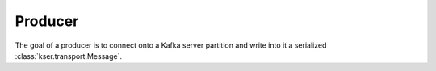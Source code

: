 ********
Producer
********

.. py:module:: kser.producer

The goal of a producer is to connect onto a Kafka server partition and write into it a serialized :class:`kser.transport.Message`.

.. py:class:: Producer(config)

    Create new Producer instance using provided configuration dict.

    :param dict config: configuration

    .. py:method:: send(topic, kmsg)

        Send the message into the given topic

        :param str topic: a kafka topic
        :param ksr.transport.Message kmsg: Message to serialize
        :return: Execution result
        :rtype: kser.result.Result


.. seealso::

    librdkafka - the Apache Kafka C/C++ client library
        `All configuration variables availables <https://github.com/edenhill/librdkafka/blob/master/CONFIGURATION.md>`_

    Confluent's Python Client for Apache Kafka
        `Documentation <http://docs.confluent.io/current/clients/confluent-kafka-python/index.html>`_
